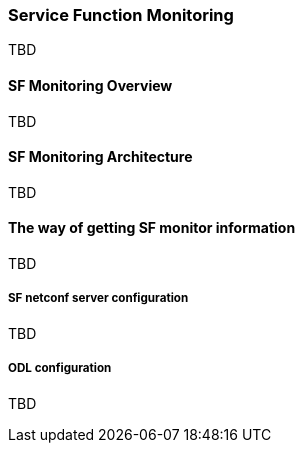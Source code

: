 === Service Function Monitoring
TBD

==== SF Monitoring Overview
TBD

==== SF Monitoring Architecture
TBD

==== The way of getting SF monitor information
TBD

===== SF netconf server configuration
TBD

===== ODL configuration
TBD

